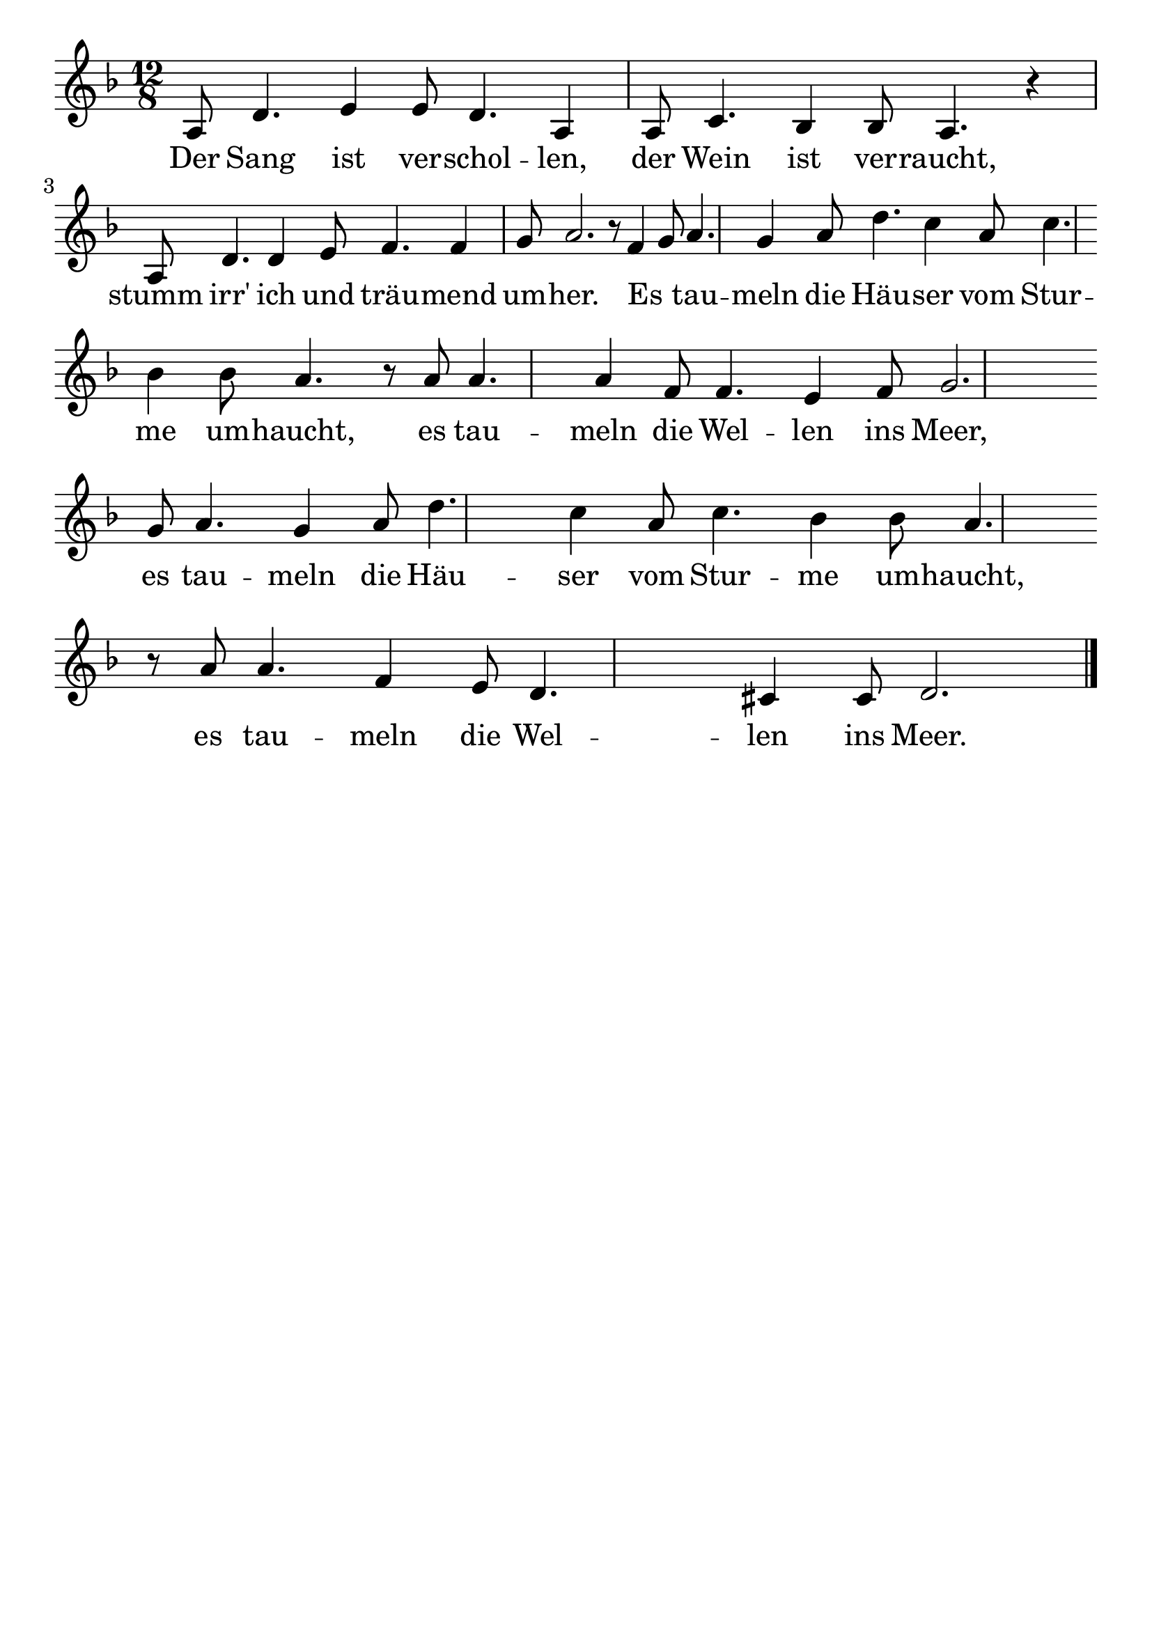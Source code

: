 \version "2.24.4"
\header {tagline=""}
\paper  {
myStaffSize = #20
#(define fonts (make-pango-font-tree 
    "Latin Modern Roman" "Latin Modern Sans" "Latin Modern Mono"
    (/ myStaffSize 20)))
}
#(set-global-staff-size 25)

musicOne = \relative a {
    \time 12/8 \key f \major | % 1
     a8 d4.  e4  e8  d4.  a4  a8 c4.  bes4  bes8  a4. r4 \break
     a8 d4.  d4  e8  f4.  f4  g8 a2. r8 f4  g8 a4.  g4  a8  d4. c4 a8 c4. \break
     bes4  bes8  a4. r8  a8 a4.  a4  f8 f4. e4  f8 g2. \break
     g8 a4. g4 a8 d4. c4  a8 c4.  bes4  bes8  a4. \break
     r8  a8 a4.  f4  e8  d4. cis4 cis8 d2. \bar "|."
}
verseOne = \lyricmode {
  Der
    Sang ist ver -- schol -- len, der Wein ist ver -- raucht, 
    stumm irr' ich und träu -- mend um -- her.
    Es _ tau -- meln die Häu -- ser vom Stur -- me um -- haucht,
    es tau -- meln die Wel -- len ins Meer, 
    es tau -- meln die Häu -- ser vom Stur -- me um -- haucht,
    es tau -- meln die Wel -- len ins Meer.
}

\score {
  <<
    \new Staff {
      \new Voice = "melody" {
        \relative {
          \musicOne
        }
      }
    }
    \new Lyrics \lyricsto "melody" {
      \verseOne
    }
  >>
  \layout {
    indent = 0.0
  }
}
\score {
  \unfoldRepeats
  <<
    \new Staff {
      \new Voice = "melody" {
        \relative {
          \musicOne
        }
      }
    }
    \new Lyrics \lyricsto "melody" {
      \verseOne
    }
  >>
  \midi {
    \tempo 2 = 68
  }
}
